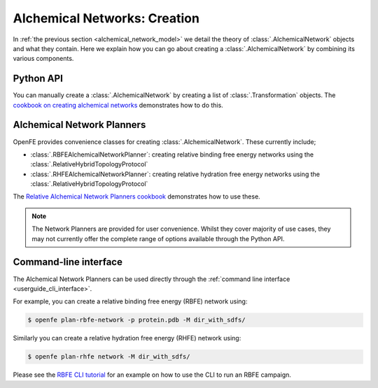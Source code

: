 .. _alchemical_network_creation:

Alchemical Networks: Creation
=============================

In :ref:`the previous section <alchemical_network_model>` we detail the
theory of :class:`.AlchemicalNetwork` objects and what they contain. Here
we explain how you can go about creating a :class:`.AlchemicalNetwork`
by combining its various components.

Python API
----------

You can manually create a :class:`.AlchemicalNetwork` by creating a list
of :class:`.Transformation` objects.
The `cookbook on creating alchemical networks <../../cookbook/create_alchemical_network.html>`_
demonstrates how to do this.

Alchemical Network Planners
---------------------------

OpenFE provides convenience classes for creating :class:`.AlchemicalNetwork`.
These currently include;

* :class:`.RBFEAlchemicalNetworkPlanner`: creating relative binding free energy networks using the :class:`.RelativeHybridTopologyProtocol`
* :class:`.RHFEAlchemicalNetworkPlanner`: creating relative hydration free energy networks using the :class:`.RelativeHybridTopologyProtocol`

The `Relative Alchemical Network Planners cookbook <../../cookbook/rfe_alchemical_planners.html>`_
demonstrates how to use these.


.. note::
   The Network Planners are provided for user convenience. Whilst they cover
   majority of use cases, they may not currently offer the complete range
   of options available through the Python API.


Command-line interface
----------------------

The Alchemical Network Planners can be used directly through the
:ref:`command line interface <userguide_cli_interface>`.

For example, you can create a relative binding free energy (RBFE) network
using:

.. code:: bash

    $ openfe plan-rbfe-network -p protein.pdb -M dir_with_sdfs/

Similarly you can create a relative hydration free energy (RHFE) network
using:

.. code:: bash

    $ openfe plan-rhfe network -M dir_with_sdfs/

Please see the `RBFE CLI tutorial <../../tutorials/rbfe_cli_tutorial.html>`_
for an example on how to use the CLI to run an RBFE campaign.

.. todo: link to appropriate CLI page in the userguide?

